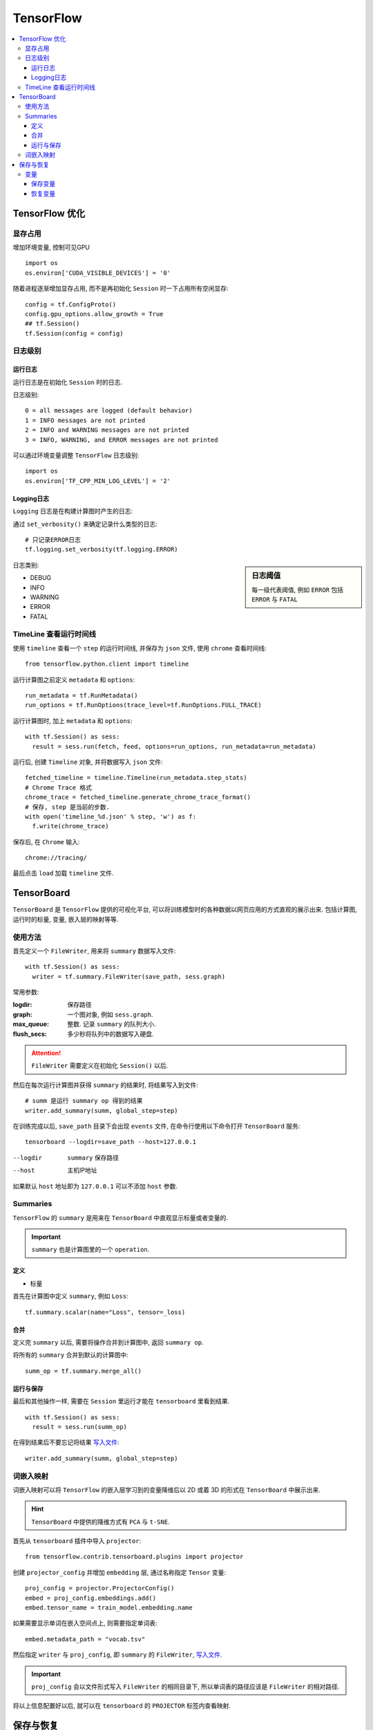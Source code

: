 TensorFlow
==========================

.. contents::
    :local:
    :backlinks: top

TensorFlow 优化
--------------------------

显存占用
'''''''''''''''''''''''''

增加环境变量, 控制可见GPU ::

  import os
  os.environ['CUDA_VISIBLE_DEVICES'] = '0'

随着进程逐渐增加显存占用, 而不是再初始化 ``Session`` 时一下占用所有空闲显存::

  config = tf.ConfigProto()
  config.gpu_options.allow_growth = True
  ## tf.Session()
  tf.Session(config = config)

日志级别
'''''''''''''''''''''''''''

运行日志
"""""""""""""""""""""""""""

运行日志是在初始化 ``Session`` 时的日志.

日志级别::

  0 = all messages are logged (default behavior)
  1 = INFO messages are not printed
  2 = INFO and WARNING messages are not printed
  3 = INFO, WARNING, and ERROR messages are not printed

可以通过环境变量调整 ``TensorFlow`` 日志级别::

  import os
  os.environ['TF_CPP_MIN_LOG_LEVEL'] = '2' 

Logging日志
"""""""""""""""""""""""""""

``Logging`` 日志是在构建计算图时产生的日志:

通过 ``set_verbosity()`` 来确定记录什么类型的日志::

  # 只记录ERROR日志
  tf.logging.set_verbosity(tf.logging.ERROR)

.. sidebar:: 日志阈值

  每一级代表阈值, 例如 ``ERROR`` 包括 ``ERROR`` 与 ``FATAL``

日志类别:

- DEBUG
- INFO
- WARNING
- ERROR
- FATAL

TimeLine 查看运行时间线
''''''''''''''''''''''''''

使用 ``timeline`` 查看一个 ``step`` 的运行时间线, 并保存为 ``json`` 文件, 使用 ``chrome`` 查看时间线::

  from tensorflow.python.client import timeline

运行计算图之前定义 ``metadata`` 和 ``options``::

  run_metadata = tf.RunMetadata()
  run_options = tf.RunOptions(trace_level=tf.RunOptions.FULL_TRACE)

运行计算图时, 加上 ``metadata`` 和 ``options``::

  with tf.Session() as sess:
    result = sess.run(fetch, feed, options=run_options, run_metadata=run_metadata)

运行后, 创建 ``Timeline`` 对象, 并将数据写入 ``json`` 文件::

  fetched_timeline = timeline.Timeline(run_metadata.step_stats)
  # Chrome Trace 格式
  chrome_trace = fetched_timeline.generate_chrome_trace_format()
  # 保存, step 是当前的步数.
  with open('timeline_%d.json' % step, 'w') as f:
    f.write(chrome_trace)

保存后, 在 ``Chrome`` 输入::

  chrome://tracing/

最后点击 ``load`` 加载 ``timeline`` 文件.

TensorBoard
------------------------

``TensorBoard`` 是 ``TensorFlow`` 提供的可视化平台, 可以将训练模型时的各种数据以网页应用的方式直观的展示出来.
包括计算图, 运行时的标量, 变量, 嵌入层的映射等等.

使用方法
'''''''''''''''''''''''

首先定义一个 ``FileWriter``, 用来将 ``summary`` 数据写入文件::

  with tf.Session() as sess:
    writer = tf.summary.FileWriter(save_path, sess.graph)

常用参数:

:logdir:            保存路径
:graph:             一个图对象, 例如 ``sess.graph``.
:max_queue:         整数. 记录 ``summary`` 的队列大小.
:flush_secs:        多少秒将队列中的数据写入硬盘.

.. attention:: ``FileWriter`` 需要定义在初始化 ``Session()`` 以后.

.. _写入文件:

然后在每次运行计算图并获得 ``summary`` 的结果时, 将结果写入到文件::

  # summ 是运行 summary op 得到的结果
  writer.add_summary(summ, global_step=step)

在训练完成以后, ``save_path`` 目录下会出现 ``events`` 文件, 在命令行使用以下命令打开 ``TensorBoard`` 服务::

  tensorboard --logdir=save_path --host=127.0.0.1

--logdir    ``summary`` 保存路径
--host      主机IP地址

如果默认 ``host`` 地址即为 ``127.0.0.1`` 可以不添加 ``host`` 参数.

Summaries
'''''''''''''''''''''''

``TensorFlow`` 的 ``summary`` 是用来在 ``TensorBoard`` 中直观显示标量或者变量的.

.. important:: ``summary`` 也是计算图里的一个 ``operation``.

定义
"""""""""""""""""""""""

- 标量

首先在计算图中定义 ``summary``, 例如 ``Loss``::

  tf.summary.scalar(name="Loss", tensor=_loss)

合并
""""""""""""""""""""""""

定义完 ``summary`` 以后, 需要将操作合并到计算图中, 返回 ``summary op``.

将所有的 ``summary`` 合并到默认的计算图中::

  summ_op = tf.summary.merge_all()

运行与保存
"""""""""""""""""""""""""

最后和其他操作一样, 需要在 ``Session`` 里运行才能在 ``tensorboard`` 里看到结果.

::

  with tf.Session() as sess:
    result = sess.run(summ_op)

在得到结果后不要忘记将结果 写入文件_::

  writer.add_summary(summ, global_step=step)

词嵌入映射
'''''''''''''''''''''''''

词嵌入映射可以将 ``TensorFlow`` 的嵌入层学习到的变量降维后以 2D 或着 3D 的形式在
``TensorBoard`` 中展示出来.

.. hint:: ``TensorBoard`` 中提供的降维方式有 ``PCA`` 与 ``t-SNE``.

首先从 ``tensorboard`` 插件中导入 ``projector``::

  from tensorflow.contrib.tensorboard.plugins import projector

创建 ``projector_config`` 并增加 ``embedding`` 层, 通过名称指定 ``Tensor`` 变量::

  proj_config = projector.ProjectorConfig()
  embed = proj_config.embeddings.add()
  embed.tensor_name = train_model.embedding.name

如果需要显示单词在嵌入空间点上, 则需要指定单词表::

  embed.metadata_path = "vocab.tsv"

然后指定 ``writer`` 与 ``proj_config``, 即 ``summary`` 的 ``FileWriter``, 写入文件_.

.. important:: ``proj_config`` 会以文件形式写入 ``FileWriter`` 的相同目录下, 所以单词表的路径应该是 ``FileWriter`` 的相对路径.

将以上信息配置好以后, 就可以在 ``tensorboard`` 的 ``PROJECTOR`` 标签内查看映射.

保存与恢复
-----------------------

变量
''''''''''''''''''''''

.. sidebar:: 保存间隔

    可以选择每一个 ``step`` 保存一次变量, 一般是每一个 ``epoch`` 保存一次变量.

变量的保存与恢复使用 ``Saver`` 类.

首先实例化一个 ``Saver`` 类::

  saver = tf.save.Saver()

保存变量
""""""""""""""""""""""""""

保存通过 ``saver.save()``::

  path = os.path.join(save_path, 'after-epoch')
  saver.save(sess, path, global_step=i+1)

:path:        保存变量的文件名称
:global_step: 文件名后缀

.. hint:: 可以使用当前的 ``epoch`` 作为文件的后缀, 如上.

恢复变量
""""""""""""""""""""""""""

恢复变量通过::

  saver.restore(sess, restore_path)

:restore_path: 保存点的文件

如果 ``restore_path`` 是目录, 则需要首先使用 ``tf.train.latest_checkpoint(restore_path)`` 获取最新的检查点文件.

可以在开始训练前恢复上一次训练的变量, 继续训练.

.. code:: python

  # Reload weights if exits
  if os.path.exists(restore_path):
    print("Restoring parameters from {}".format(restore_path))
    if os.path.isdir(restore_path):
      restore_path = tf.train.latest_checkpoint(restore_path)
    # Begin at epoch
    bae = int(restore_path.split('-')[-1])
    saver.restore(sess, restore_path)

:bae:     Begin of epoch, 开始的 ``epoch``

.. attention:: 使用这段代码时, 循环 ``epoch`` 应该使用 ``range(bae, bae+num_epoch)``.
